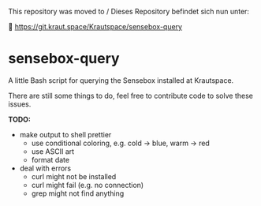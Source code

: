 # ⚠️ Archived repository

This repository was moved to / Dieses Repository befindet sich nun unter:

🔗 https://git.kraut.space/Krautspace/sensebox-query


* sensebox-query

A little Bash script for querying the Sensebox installed at Krautspace.

There are still some things to do, feel free to contribute code to solve
these issues.

*TODO:*
- make output to shell prettier
  - use conditional coloring, e.g. cold -> blue, warm -> red
  - use ASCII art
  - format date
- deal with errors
  - curl might not be installed
  - curl might fail (e.g. no connection)
  - grep might not find anything
